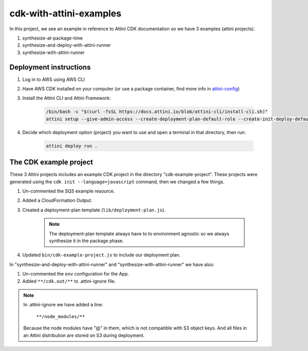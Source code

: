 cdk-with-attini-examples
==========================

In this project, we see an example in reference to Attini CDK documentation so we have 3 examples (attini projects).

#. synthesize-at-package-time
#. synthesize-and-deploy-with-attini-runner
#. synthesize-with-attini-runner


Deployment instructions
-------------------------

#. Log in to AWS using AWS CLI

#. Have AWS CDK installed on your computer (or use a package container, find more info in `attini-config <https://docs.attini.io/api-reference/attini-configuration.html#package>`_)

#. Install the Attini CLI and Attini Framework:

    .. code-block:: bash

        /bin/bash -c "$(curl -fsSL https://docs.attini.io/blob/attini-cli/install-cli.sh)"
        attini setup --give-admin-access --create-deployment-plan-default-role --create-init-deploy-default-role --accept-license-agreement

#. Decide which deployment option (project) you want to use and open a terminal in that directory, then run:

    .. code-block:: bash

        attini deploy run .


The CDK example project
---------------------------

These 3 Attini projects includes an example CDK project in the directory "cdk-example-project".
These projects were generated using the ``cdk init --language=javascript`` command, then we changed a few things.

#. Un-commented the SQS example resource.
#. Added a Cloud​Formation Output.
#. Created a deployment-plan template (``lib/deployment-plan.js``).

    .. note::
      The deployment-plan template always have to to environment agnostic so we always synthesize it in the package phase.

#. Updated ``bin/cdk-example-project.js`` to include our deployment plan.

In "synthesize-and-deploy-with-attini-runner" and "synthesize-with-attini-runner"
we have also:

#. Un-commented the ``env`` configuration for the App.
#. Added ``**/cdk.out/**`` to .attini-ignore file.


.. note::
  In .attini-ignore we have added a line:

    ``**/node_modules/**``

  Because the node modules have "@" in them, which is not compatible with S3 object keys. And all
  files in an Attini distribution are stored on S3 during deployment.
